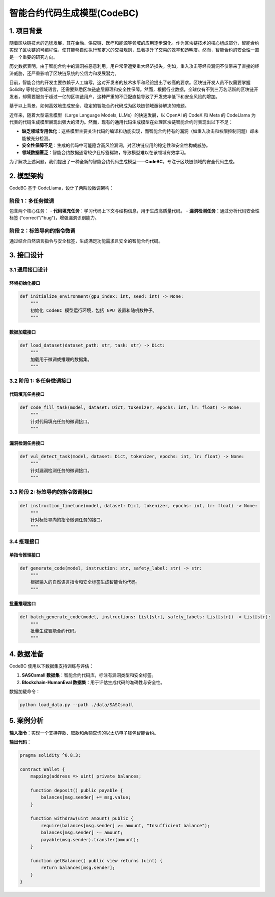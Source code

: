 智能合约代码生成模型(CodeBC)
=========================================================

1. 项目背景
-----------

随着区块链技术的迅猛发展，其在金融、供应链、医疗和能源等领域的应用逐步深化。作为区块链技术的核心组成部分，智能合约实现了区块链的可编程性，使其能够自动执行预定义的交易规则，显著提升了交易的效率和透明度。然而，智能合约的安全性一直是一个重要的研究方向。

历史数据表明，由于智能合约中的漏洞被恶意利用，用户常常遭受重大经济损失。例如，重入攻击等经典漏洞不仅带来了直接的经济威胁，还严重影响了区块链系统的公信力和发展潜力。

目前，智能合约的开发主要依赖于人工编写，这对开发者的技术水平和经验提出了较高的要求。区块链开发人员不仅需要掌握 Solidity 等特定领域语言，还需要熟悉区块链底层原理和安全性保障。然而，根据行业数据，全球仅有不到三万名活跃的区块链开发者，却需要服务于超过一亿的区块链用户，这种严重的不匹配直接导致了开发效率低下和安全风险的增加。

基于以上背景，如何高效地生成安全、稳定的智能合约代码成为区块链领域亟待解决的难题。

近年来，随着大型语言模型（Large Language Models, LLMs）的快速发展，以 OpenAI 的 CodeX 和 Meta 的 CodeLlama 为代表的代码生成模型展现出强大的潜力。然而，现有的通用代码生成模型在处理区块链智能合约时表现出以下不足：

- **缺乏领域专用优化**：这些模型主要关注代码的编译和功能实现，而智能合约特有的漏洞（如重入攻击和权限控制问题）却未能被充分检测。
- **安全性保障不足**：生成的代码中可能隐含高风险漏洞，对区块链应用的稳定性和安全性构成威胁。
- **领域数据匮乏**：智能合约数据通常较少且标签稀缺，导致模型难以在该领域有效学习。

为了解决上述问题，我们提出了一种全新的智能合约代码生成模型——**CodeBC**，专注于区块链领域的安全代码生成。

2. 模型架构
-----------

CodeBC 基于 CodeLlama，设计了两阶段微调架构：

.. image:: ../images/codebc1.png

阶段 1：多任务微调
~~~~~~~~~~~~~~~~~~~~~~~~~~~~~~~~~
包含两个核心任务：
- **代码填充任务**：学习代码上下文与结构信息，用于生成高质量代码。
- **漏洞检测任务**：通过分析代码安全性标签 ("correct"/"bug")，增强漏洞识别能力。

阶段 2：标签导向的指令微调
~~~~~~~~~~~~~~~~~~~~~~~~~~~~~~~~~~~~~~~~
通过结合自然语言指令与安全标签，生成满足功能需求且安全的智能合约代码。

3. 接口设计
-----------

3.1 通用接口设计
~~~~~~~~~~~~~~~~~~~~~~~~~~~~~~~~

环境初始化接口
^^^^^^^^^^^^^^^^^^^^^^^^^
.. code-block:: python

    def initialize_environment(gpu_index: int, seed: int) -> None:
        """
        初始化 CodeBC 模型运行环境，包括 GPU 设置和随机数种子。
        """

数据加载接口
^^^^^^^^^^^^^^^^^^^^^^^
.. code-block:: python

    def load_dataset(dataset_path: str, task: str) -> Dict:
        """
        加载用于微调或推理的数据集。
        """

3.2 阶段 1: 多任务微调接口
~~~~~~~~~~~~~~~~~~~~~~~~~~~~~~~~~~~~~~~~

代码填充任务接口
^^^^^^^^^^^^^^^^^^^^^^^^^^^
.. code-block:: python

    def code_fill_task(model, dataset: Dict, tokenizer, epochs: int, lr: float) -> None:
        """
        针对代码填充任务的微调接口。
        """

漏洞检测任务接口
^^^^^^^^^^^^^^^^^^^^^^^^^^^
.. code-block:: python

    def vul_detect_task(model, dataset: Dict, tokenizer, epochs: int, lr: float) -> None:
        """
        针对漏洞检测任务的微调接口。
        """

3.3 阶段 2: 标签导向的指令微调接口
~~~~~~~~~~~~~~~~~~~~~~~~~~~~~~~~~~~~~~~~~~~~~~~~~~~~
.. code-block:: python

    def instruction_finetune(model, dataset: Dict, tokenizer, epochs: int, lr: float) -> None:
        """
        针对标签导向的指令微调任务的接口。
        """

3.4 推理接口
~~~~~~~~~~~~~~~~~~~~~~~~~~~~~~~~
单指令推理接口
^^^^^^^^^^^^^^^^^^^^^^^^^^^
.. code-block:: python

    def generate_code(model, instruction: str, safety_label: str) -> str:
        """
        根据输入的自然语言指令和安全标签生成智能合约代码。
        """

批量推理接口
^^^^^^^^^^^^^^^^^^^^^^^^^^^
.. code-block:: python

    def batch_generate_code(model, instructions: List[str], safety_labels: List[str]) -> List[str]:
        """
        批量生成智能合约代码。
        """

4. 数据准备
-----------

CodeBC 使用以下数据集支持训练与评估：

1. **SASCsmall 数据集**：智能合约代码库，标注有漏洞类型和安全标签。
2. **Blockchain-HumanEval 数据集**：用于评估生成代码的准确性与安全性。

数据加载命令：

.. code-block:: bash

    python load_data.py --path ./data/SASCsmall

5. 案例分析
-----------

**输入指令**：实现一个支持存款、取款和余额查询的以太坊电子钱包智能合约。

**输出代码**：

.. code-block:: solidity

    pragma solidity ^0.8.3;

    contract Wallet {
        mapping(address => uint) private balances;

        function deposit() public payable {
            balances[msg.sender] += msg.value;
        }

        function withdraw(uint amount) public {
            require(balances[msg.sender] >= amount, "Insufficient balance");
            balances[msg.sender] -= amount;
            payable(msg.sender).transfer(amount);
        }

        function getBalance() public view returns (uint) {
            return balances[msg.sender];
        }
    }

